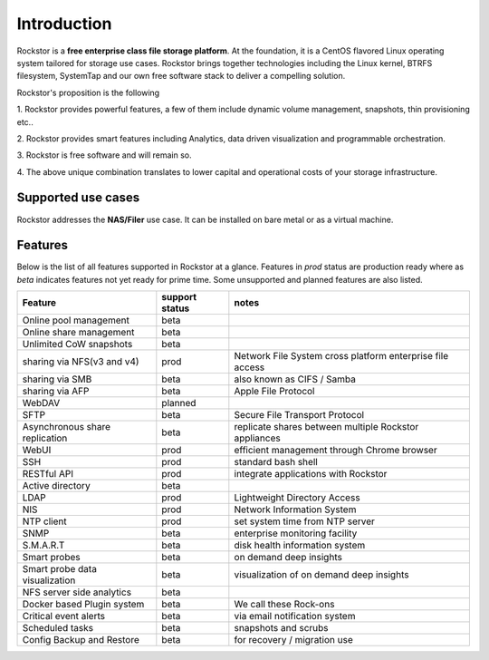 
Introduction
============

Rockstor is a **free enterprise class file storage platform**. At the
foundation, it is a CentOS flavored Linux operating system tailored for storage
use cases. Rockstor brings together technologies including the Linux kernel,
BTRFS filesystem, SystemTap and our own free software stack to deliver a
compelling solution.

Rockstor's proposition is the following

1. Rockstor provides powerful features, a few of them include dynamic volume
management, snapshots, thin provisioning etc..

2. Rockstor provides smart features including Analytics, data driven
visualization and programmable orchestration.

3. Rockstor is free software and will remain
so.

4. The above unique combination translates to lower capital and operational
costs of your storage infrastructure.


Supported use cases
-------------------

Rockstor addresses the **NAS/Filer** use case. It can be installed on bare
metal or as a virtual machine.


Features
--------

Below is the list of all features supported in Rockstor at a glance. Features
in *prod* status are production ready where as *beta* indicates features not
yet ready for prime time. Some unsupported and planned features are also
listed.

+-----------------------------+---------+--------------------------------+
| Feature                     | support | notes                          |
|                             | status  |                                |
+=============================+=========+================================+
| Online pool management      | beta    |                                |
+-----------------------------+---------+--------------------------------+
| Online share management     | beta    |                                |
+-----------------------------+---------+--------------------------------+
| Unlimited CoW snapshots     | beta    |                                |
+-----------------------------+---------+--------------------------------+
| sharing via NFS(v3 and v4)  | prod    | Network File System cross      |
|                             |         | platform enterprise file access|
+-----------------------------+---------+--------------------------------+
| sharing via SMB             | beta    | also known as CIFS / Samba     |
+-----------------------------+---------+--------------------------------+
| sharing via AFP             | beta    | Apple File Protocol            |
+-----------------------------+---------+--------------------------------+
| WebDAV                      | planned |                                |
+-----------------------------+---------+--------------------------------+
| SFTP                        | beta    | Secure File Transport Protocol |
+-----------------------------+---------+--------------------------------+
| Asynchronous share          | beta    | replicate shares between       |
| replication                 |         | multiple Rockstor appliances   |
+-----------------------------+---------+--------------------------------+
| WebUI                       | prod    | efficient management through   |
|                             |         | Chrome browser                 |
+-----------------------------+---------+--------------------------------+
| SSH                         | prod    | standard bash shell            |
+-----------------------------+---------+--------------------------------+
| RESTful API                 | prod    | integrate applications with    |
|                             |         | Rockstor                       |
+-----------------------------+---------+--------------------------------+
| Active directory            | beta    |                                |
+-----------------------------+---------+--------------------------------+
| LDAP                        | prod    | Lightweight Directory Access   |
+-----------------------------+---------+--------------------------------+
| NIS                         | prod    | Network Information System     |
+-----------------------------+---------+--------------------------------+
| NTP client                  | prod    | set system time from NTP server|
+-----------------------------+---------+--------------------------------+
| SNMP                        | beta    | enterprise monitoring facility |
+-----------------------------+---------+--------------------------------+
| S.M.A.R.T                   | beta    | disk health information system |
+-----------------------------+---------+--------------------------------+
| Smart probes                | beta    | on demand deep insights        |
+-----------------------------+---------+--------------------------------+
| Smart probe data            | beta    | visualization of on demand     |
| visualization               |         | deep insights                  |
+-----------------------------+---------+--------------------------------+
| NFS server side analytics   | beta    |                                |
+-----------------------------+---------+--------------------------------+
| Docker based Plugin system  | beta    | We call these Rock-ons         |
+-----------------------------+---------+--------------------------------+
| Critical event alerts       | beta    | via email notification system  |
+-----------------------------+---------+--------------------------------+
| Scheduled tasks             | beta    | snapshots and scrubs           |
+-----------------------------+---------+--------------------------------+
| Config Backup and Restore   | beta    | for recovery / migration use   |
+-----------------------------+---------+--------------------------------+
